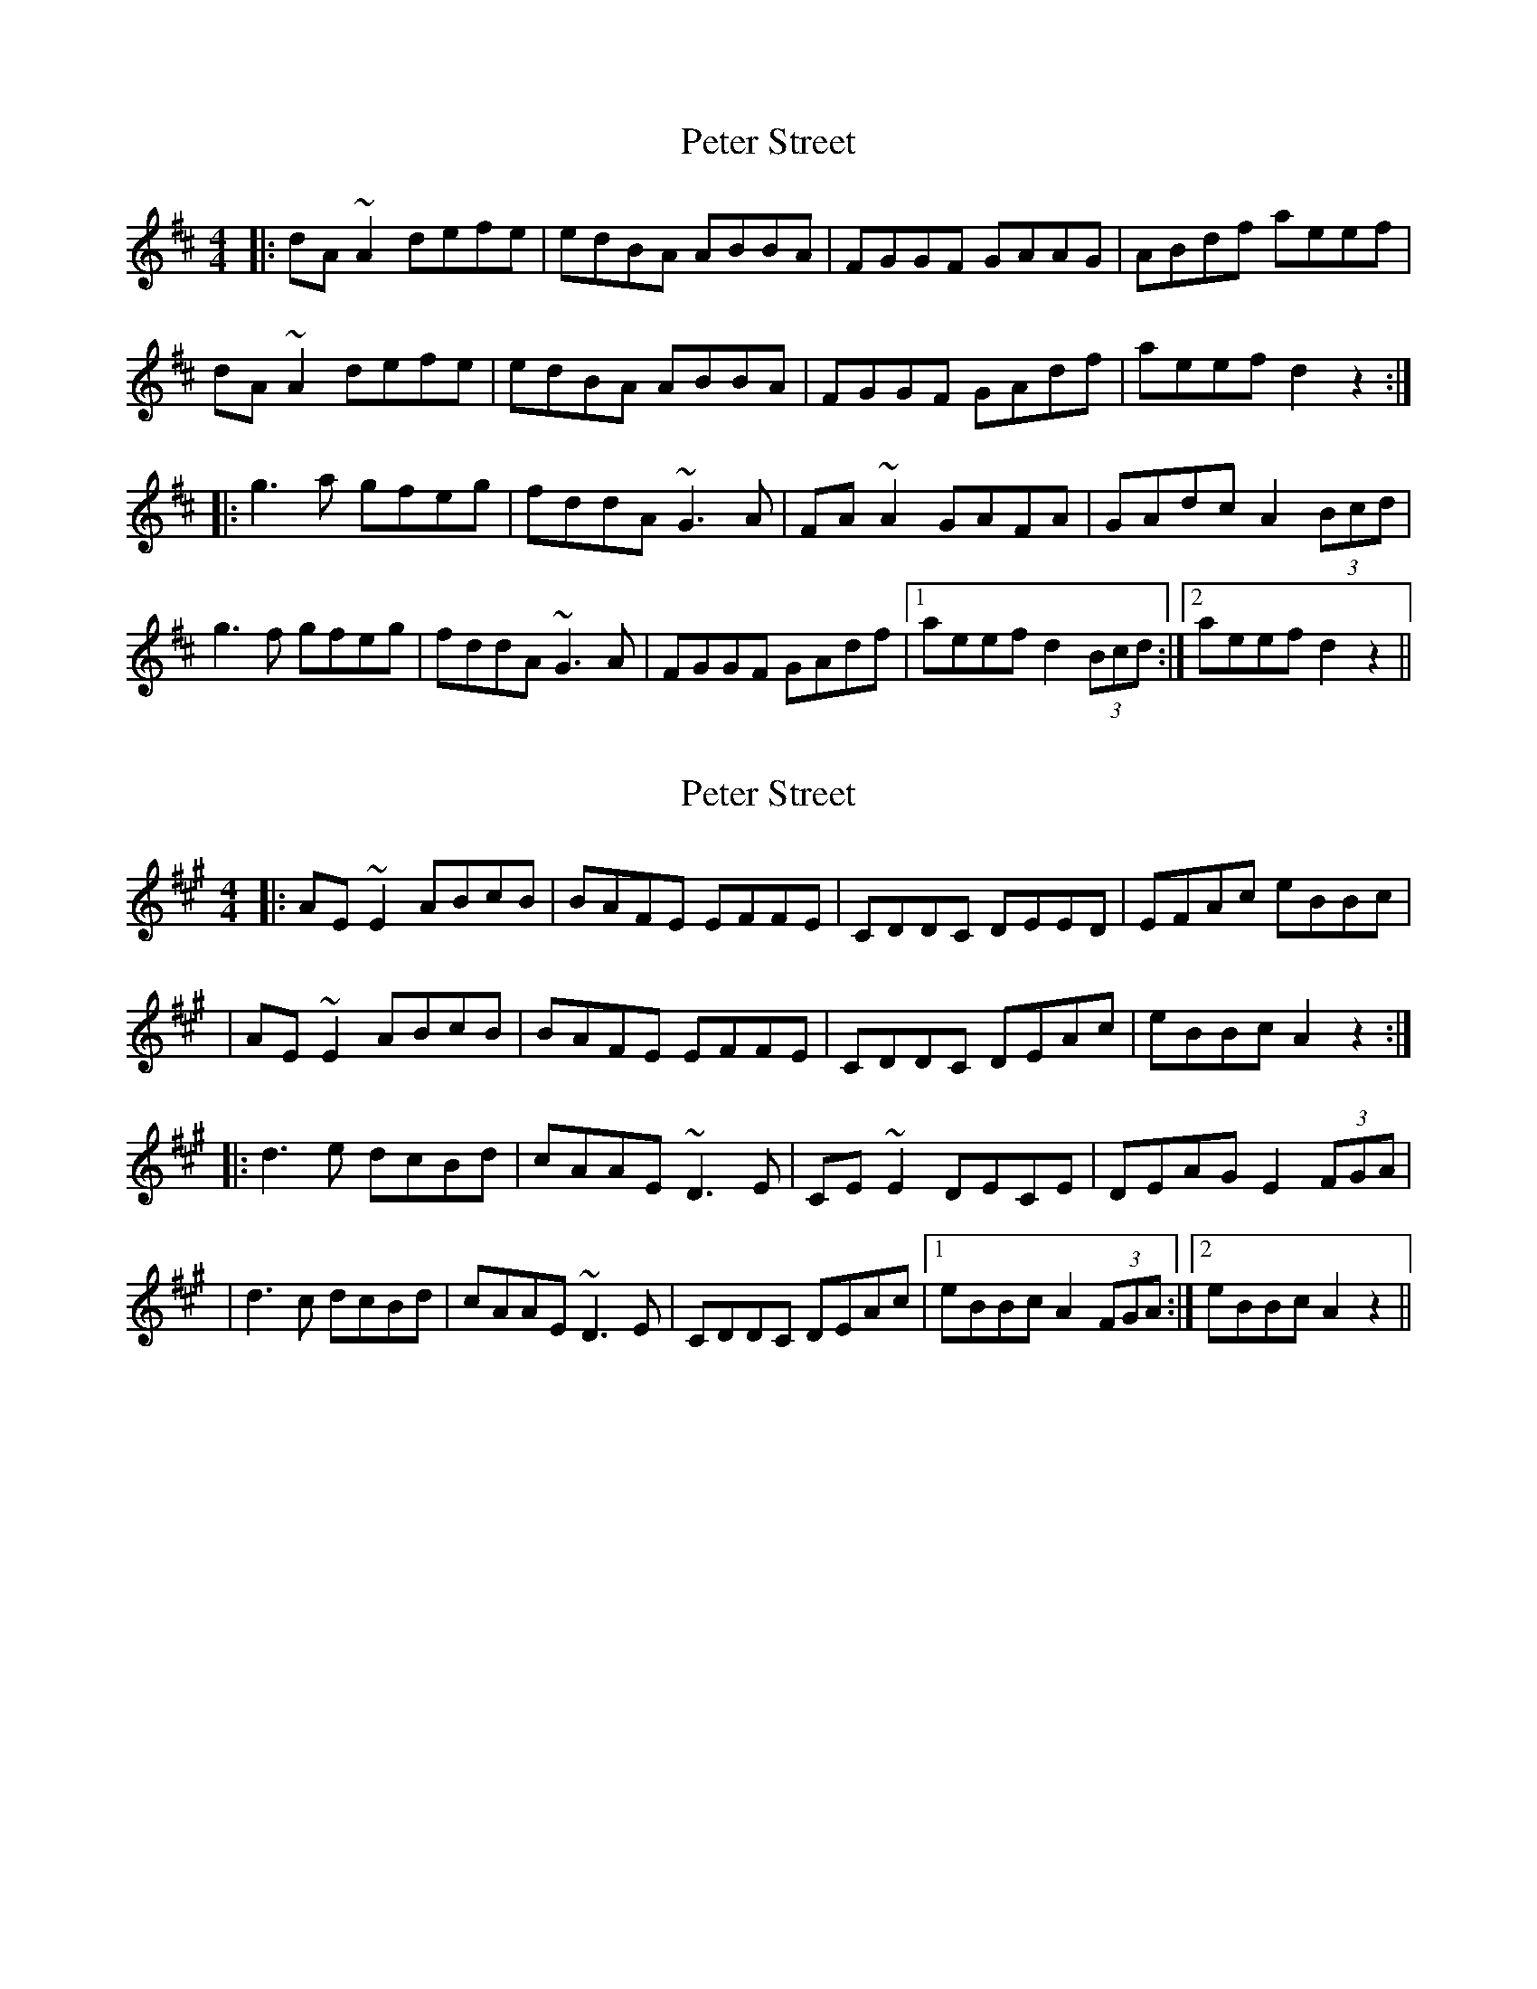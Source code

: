 X: 1
T: Peter Street
Z: JosephC
S: https://thesession.org/tunes/10147#setting10147
R: reel
M: 4/4
L: 1/8
K: Dmaj
|:dA~A2 defe|edBA ABBA|FGGF GAAG|ABdf aeef|
dA~A2 defe|edBA ABBA|FGGF GAdf|aeef d2z2:|
|:g3a gfeg|fddA ~G3A|FA~A2 GAFA|GAdc A2(3Bcd|
g3f gfeg|fddA ~G3A|FGGF GAdf|1aeef d2(3Bcd:|2aeef d2z2||
X: 2
T: Peter Street
Z: JosephC
S: https://thesession.org/tunes/10147#setting20231
R: reel
M: 4/4
L: 1/8
K: Amaj
|:AE~E2 ABcB|BAFE EFFE|CDDC DEED|EFAc eBBc||AE~E2 ABcB|BAFE EFFE|CDDC DEAc|eBBc A2z2:||:d3e dcBd|cAAE ~D3E|CE~E2 DECE|DEAG E2(3FGA||d3c dcBd|cAAE ~D3E|CDDC DEAc|1eBBc A2(3FGA:|2eBBc A2z2||
